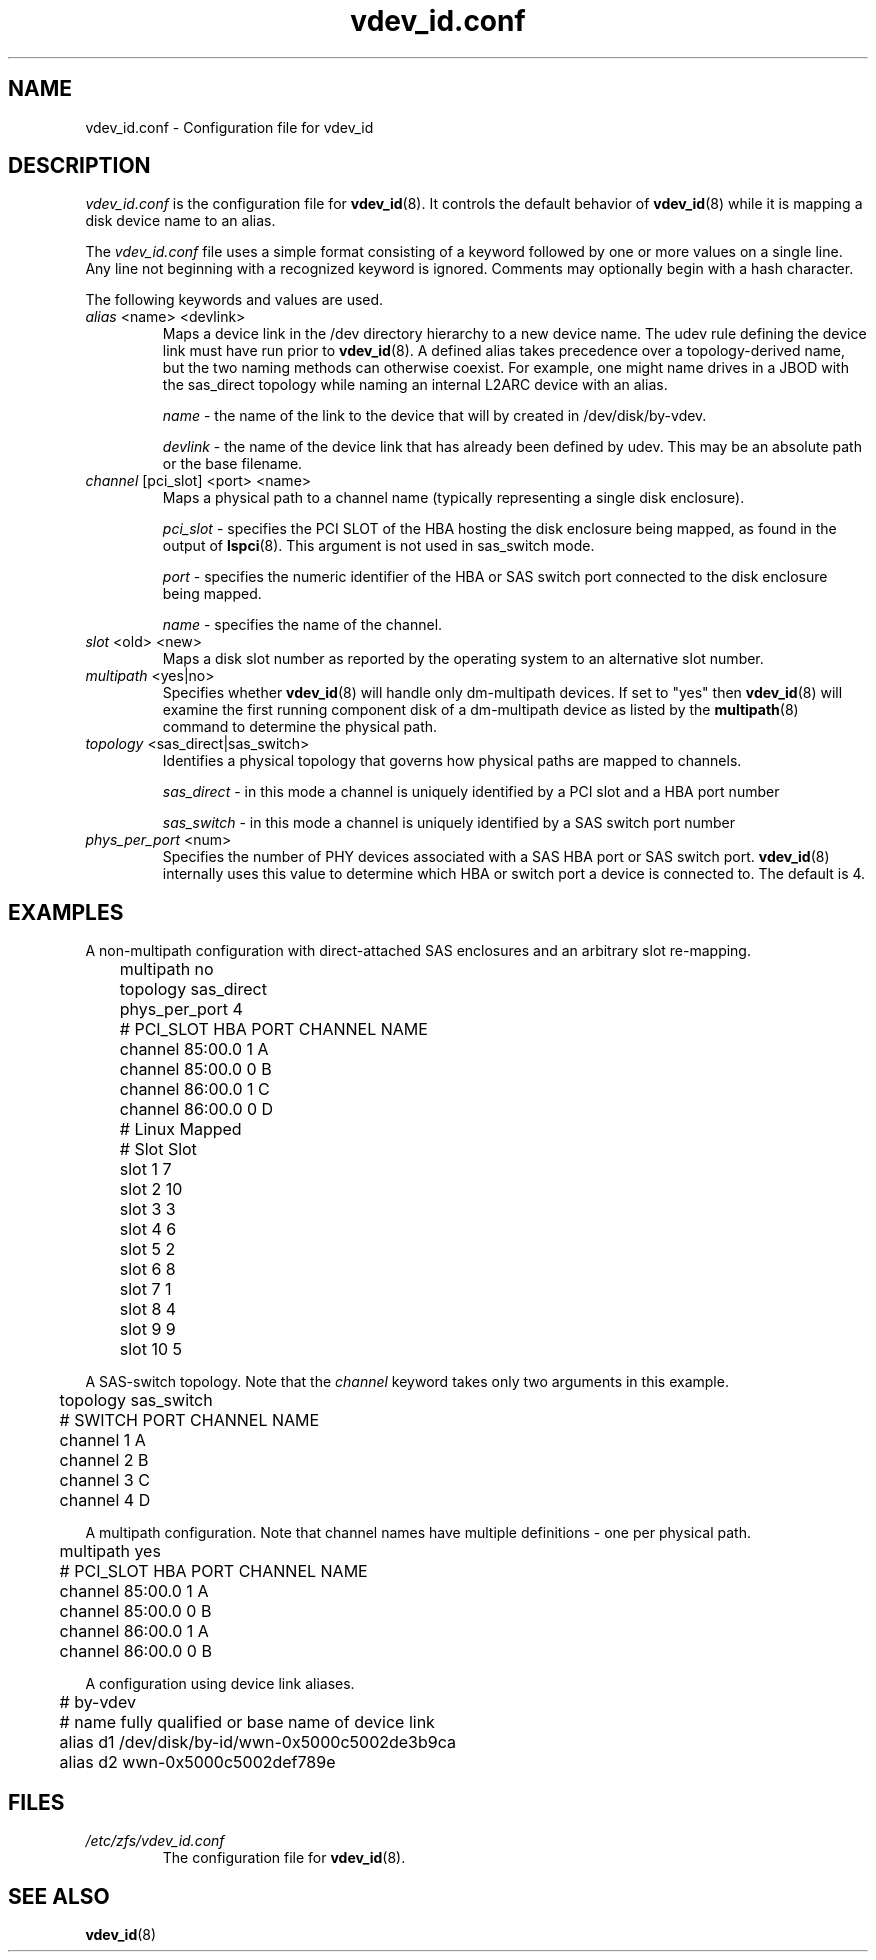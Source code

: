 .TH vdev_id.conf 5
.SH NAME
vdev_id.conf \- Configuration file for vdev_id
.SH DESCRIPTION
.I vdev_id.conf
is the configuration file for
.BR vdev_id (8).
It controls the default behavior of
.BR vdev_id (8)
while it is mapping a disk device name to an alias.
.PP
The
.I vdev_id.conf
file uses a simple format consisting of a keyword followed by one or
more values on a single line.  Any line not beginning with a recognized
keyword is ignored.  Comments may optionally begin with a hash
character.

The following keywords and values are used.
.TP
\fIalias\fR <name> <devlink>
Maps a device link in the /dev directory hierarchy to a new device
name.  The udev rule defining the device link must have run prior to
.BR vdev_id (8).
A defined alias takes precedence over a topology-derived name, but the
two naming methods can otherwise coexist.  For example, one might name
drives in a JBOD with the sas_direct topology while naming an internal
L2ARC device with an alias.

\fIname\fR - the name of the link to the device that will by created in
/dev/disk/by-vdev.

\fIdevlink\fR - the name of the device link that has already been
defined by udev.  This may be an absolute path or the base filename.

.TP
\fIchannel\fR [pci_slot] <port> <name>
Maps a physical path to a channel name (typically representing a single
disk enclosure).

\fIpci_slot\fR - specifies the PCI SLOT of the HBA
hosting the disk enclosure being mapped, as found in the output of
.BR lspci (8).
This argument is not used in sas_switch mode.

\fIport\fR - specifies the numeric identifier of the HBA or SAS switch port
connected to the disk enclosure being mapped.

\fIname\fR - specifies the name of the channel.

.TP
\fIslot\fR <old> <new>
Maps a disk slot number as reported by the operating system
to an alternative slot number.
.TP
\fImultipath\fR <yes|no>
Specifies whether
.BR vdev_id (8)
will handle only dm-multipath devices.  If set to "yes" then
.BR vdev_id (8)
will examine the first running component disk of a dm-multipath
device as listed by the
.BR multipath (8)
command to determine the physical path.
.TP
\fItopology\fR <sas_direct|sas_switch>
Identifies a physical topology that governs how physical paths are
mapped to channels.

\fIsas_direct\fR - in this mode a channel is uniquely identified by
a PCI slot and a HBA port number

\fIsas_switch\fR - in this mode a channel is uniquely identified by
a SAS switch port number

.TP
\fIphys_per_port\fR <num>
Specifies the number of PHY devices associated with a SAS HBA port or SAS
switch port.
.BR vdev_id (8)
internally uses this value to determine which HBA or switch port a
device is connected to.  The default is 4.
.SH EXAMPLES
A non-multipath configuration with direct-attached SAS enclosures and an
arbitrary slot re-mapping.
.P
	multipath     no
.br
	topology      sas_direct
.br
	phys_per_port 4
.br

.br
	#       PCI_SLOT HBA PORT  CHANNEL NAME
.br
	channel 85:00.0  1         A
.br
	channel 85:00.0  0         B
.br
	channel 86:00.0  1         C
.br
	channel 86:00.0  0         D
.br

.br
	#    Linux      Mapped
.br
	#    Slot       Slot
.br
	slot 1          7
.br
	slot 2          10
.br
	slot 3          3
.br
	slot 4          6
.br
	slot 5          2
.br
	slot 6          8
.br
	slot 7          1
.br
	slot 8          4
.br
	slot 9          9
.br
	slot 10         5
.br
.P
A SAS-switch topology.  Note that the
.I channel
keyword takes only two arguments in this example.
.P
	topology      sas_switch
.br

.br
	#       SWITCH PORT  CHANNEL NAME
.br
	channel 1            A
.br
	channel 2            B
.br
	channel 3            C
.br
	channel 4            D
.br
.P
A multipath configuration.  Note that channel names have multiple
definitions - one per physical path.
.P
	multipath yes
.br

.br
	#       PCI_SLOT HBA PORT  CHANNEL NAME
.br
	channel 85:00.0  1         A
.br
	channel 85:00.0  0         B
.br
	channel 86:00.0  1         A
.br
	channel 86:00.0  0         B
.br
.P
A configuration using device link aliases.
.P
.br
	#     by-vdev
.br
	#     name     fully qualified or base name of device link
.br
	alias d1       /dev/disk/by-id/wwn-0x5000c5002de3b9ca
.br
	alias d2       wwn-0x5000c5002def789e
.br
.P

.SH FILES
.TP
.I /etc/zfs/vdev_id.conf
The configuration file for
.BR vdev_id (8).
.SH SEE ALSO
.BR vdev_id (8)
